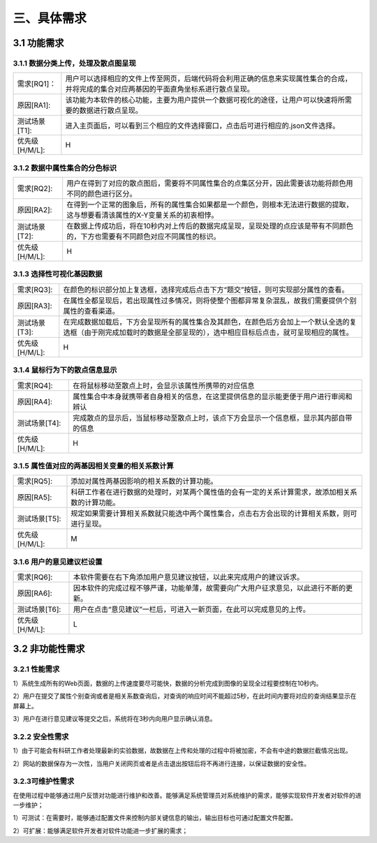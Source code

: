 三、具体需求
===============================


3.1 功能需求
------------
3.1.1 数据分类上传，处理及散点图呈现
~~~~~~~~~~~~~~~~~~~~~~~~~~~~~~~~~~~~~~~~~

==============   ====================================================================================
需求[RQ1]：         用户可以选择相应的文件上传至网页，后端代码将会利用正确的信息来实现属性集合的合成，并将完成的集合对应两基因的平面直角坐标系进行散点呈现。
原因[RA1]:    	   该功能为本软件的核心功能，主要为用户提供一个数据可视化的途径，让用户可以快速将所需要的数据进行散点呈现。
测试场景[T1]: 	   进入主页面后，可以看到三个相应的文件选择窗口，点击后可进行相应的.json文件选择。
优先级[H/M/L]:     H
==============   ====================================================================================

3.1.2 数据中属性集合的分色标识
~~~~~~~~~~~~~~~~~~~~~~~~~~~~~~~~~

==============   ====================================================================================
需求[RQ2]:		   用户在得到了对应的散点图后，需要将不同属性集合的点集区分开，因此需要该功能将颜色用不同的颜色进行区分。
原因[RA2]:		   在得到一个正常的图象后，所有的属性集合如果都是一个颜色，则根本无法进行数据的提取，这与想要看清该属性的X-Y变量关系的初衷相悖。
测试场景[T2]:	   在数据上传成功后，将在10秒内对上传后的数据完成呈现，呈现处理的点应该是带有不同颜色的，下方也需要有不同颜色对应不同属性的标识。
优先级[H/M/L]:     H
==============   ====================================================================================


3.1.3 选择性可视化基因数据
~~~~~~~~~~~~~~~~~~~~~~~~~~~~~~~~~~~~~

==============   ====================================================================================
需求[RQ3]:		   在颜色的标识部分加上复选框，选择完成后点击下方“题交”按钮，则可实现部分属性的查看。
原因[RA3]:		   在属性全都呈现后，若出现属性过多情况，则将使整个图都异常复杂混乱，故我们需要提供个别属性的查看渠道。
测试场景[T3]:	   在完成数据加载后，下方会呈现所有的属性集合及其颜色，在颜色后方会加上一个默认全选的复选框（由于刚完成加载时的数据是全部呈现的），选中相应目标后点击，就可呈现相应的属性。
优先级[H/M/L]:     H
==============   ====================================================================================

3.1.4 鼠标行为下的散点信息显示
~~~~~~~~~~~~~~~~~~~~~~~~~~~~~~~~~~~~~

==============   ====================================================================================
需求[RQ4]:		   在将鼠标移动至散点上时，会显示该属性所携带的对应信息
原因[RA4]:		   属性集合中本身就携带者自身相关的信息，在这里提供信息的显示能更便于用户进行审阅和辨认
测试场景[T4]:	   完成散点的显示后，当鼠标移动至散点上时，该点下方会显示一个信息框，显示其内部自带的信息
优先级[H/M/L]:     H
==============   ====================================================================================


3.1.5 属性值对应的两基因相关变量的相关系数计算
~~~~~~~~~~~~~~~~~~~~~~~~~~~~~~~~~~~~~~~~~~~~
==============   ====================================================================================
需求[RQ5]:		   添加对属性两基因影响的相关系数的计算功能。
原因[RA5]:		   科研工作者在进行数据的处理时，对某两个属性值的会有一定的关系计算需求，故添加相关系数的计算功能。 
测试场景[T5]:	   规定如果需要计算相关系数就只能选中两个属性集合，点击右方会出现的计算相关系数，则可进行呈现。
优先级[H/M/L]:     M
==============   ====================================================================================

3.1.6 用户的意见建议栏设置
~~~~~~~~~~~~~~~~~~~~~~~~~~~~~~~~~

==============   ====================================================================================
需求[RQ6]:		   本软件需要在右下角添加用户意见建议按钮，以此来完成用户的建议诉求。
原因[RA6]:	       因本软件的完成过程不够严谨，功能单薄，故需要向广大用户征求意见，以此进行不断的更新。
测试场景[T6]:	   用户在点击“意见建议”一栏后，可进入一新页面，在此可以完成意见的上传。
优先级[H/M/L]:     L
==============   ====================================================================================



3.2 非功能性需求
----------------
3.2.1 性能需求
~~~~~~~~~~~~~~~~~~~~~~
1）系统生成所有的Web页面，数据的上传速度要尽可能快，数据的分析完成到图像的呈现全过程要控制在10秒内。

2）用户在提交了属性个别查询或者是相关系数查询后，对查询的响应时间不能超过5秒，在此时间内要将对应的查询结果显示在屏幕上。

3）用户在进行意见建议等提交之后，系统将在3秒内向用户显示确认消息。

3.2.2 安全性需求
~~~~~~~~~~~~~~~~~~~~~~

1）由于可能会有科研工作者处理最新的实验数据，故数据在上传和处理的过程中将被加密，不会有中途的数据拦截情况出现。

2）网站的数据保存为一次性，当用户关闭网页或者是点击退出按钮后将不再进行连接，以保证数据的安全性。

3.2.3可维护性需求
~~~~~~~~~~~~~~~~~~~~~~


在使用过程中能够通过用户反馈对功能进行维护和改善。能够满足系统管理员对系统维护的需求，能够实现软件开发者对软件的进一步维护；

1）可测试：在需要时，能够通过配置文件来控制内部关键信息的输出，输出目标也可通过配置文件配置。

2）可扩展：能够满足软件开发者对软件功能进一步扩展的需求；


